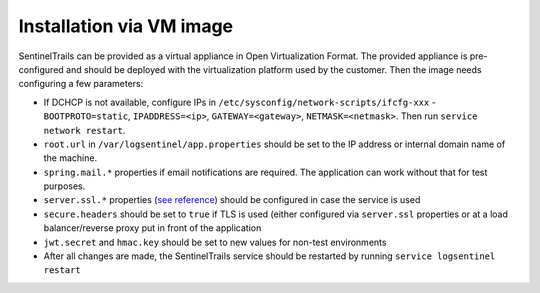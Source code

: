 Installation via VM image
=========================

SentinelTrails can be provided as a virtual appliance in Open Virtualization Format. The provided appliance is pre-configured and should be deployed with the virtualization platform used by the customer. Then the image needs configuring a few parameters:

* If DCHCP is not available, configure IPs in ``/etc/sysconfig/network-scripts/ifcfg-xxx`` - ``BOOTPROTO=static``, ``IPADDRESS=<ip>``, ``GATEWAY=<gateway>``, ``NETMASK=<netmask>``. Then run ``service network restart``.
* ``root.url`` in ``/var/logsentinel/app.properties`` should be set to the IP address or internal domain name of the machine. 
* ``spring.mail.*`` properties if email notifications are required. The application can work without that for test purposes.
* ``server.ssl.*`` properties (`see reference <https://docs.spring.io/spring-boot/docs/1.2.0.M1/reference/html/howto-embedded-servlet-containers.html#howto-configure-ssl>`_) should be configured in case the service is used 
* ``secure.headers`` should be set to ``true`` if TLS is used (either configured via ``server.ssl`` properties or at a load balancer/reverse proxy put in front of the application
* ``jwt.secret`` and ``hmac.key`` should be set to new values for non-test environments
* After all changes are made, the SentinelTrails service should be restarted by running ``service logsentinel restart``
